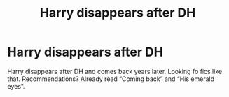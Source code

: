 #+TITLE: Harry disappears after DH

* Harry disappears after DH
:PROPERTIES:
:Author: sarge9091
:Score: 2
:DateUnix: 1592157063.0
:DateShort: 2020-Jun-14
:FlairText: What's That Fic?
:END:
Harry disappears after DH and comes back years later. Looking fo fics like that. Recommendations? Already read “Coming back” and “His emerald eyes”.

